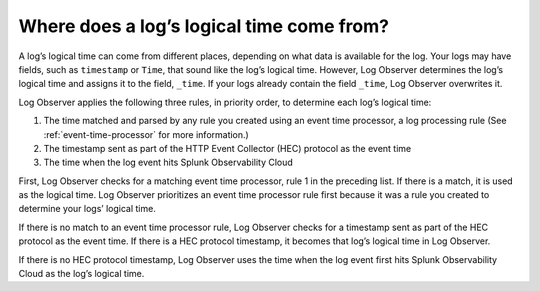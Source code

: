 .. _logs-timestamp:

*****************************************************************
Where does a log’s logical time come from?
*****************************************************************

.. meta created 2022-02-03
.. meta DOCS-3531

.. meta::
  :description: Log Observer determines a log’s time and assigns it to _time. Time comes from event time processor, HEC protocol timestamp, or entrance into Observability Cloud.

A log’s logical time can come from different places, depending on what data is available for the log. Your logs may have fields, such as ``timestamp`` or ``Time``, that sound like the log’s logical time. However, Log Observer determines the log’s logical time and assigns it to the field, ``_time``. If your logs already contain the field ``_time``, Log Observer overwrites it.

Log Observer applies the following three rules, in priority order, to determine each log’s logical time:

1. The time matched and parsed by any rule you created using an event time processor, a log processing rule (See :ref:`event-time-processor` for more information.)
2. The timestamp sent as part of the HTTP Event Collector (HEC) protocol as the event time
3. The time when the log event hits Splunk Observability Cloud

First, Log Observer checks for a matching event time processor, rule 1 in the preceding list. If there is a match, it is used as the logical time. Log Observer prioritizes an event time processor rule first because it was a rule you created to determine your logs’ logical time. 

If there is no match to an event time processor rule, Log Observer checks for a timestamp sent as part of the HEC protocol as the event time. If there is a HEC protocol timestamp, it becomes that log’s logical time in Log Observer.

If there is no HEC protocol timestamp, Log Observer uses the time when the log event first hits Splunk Observability Cloud as the log’s logical time.
